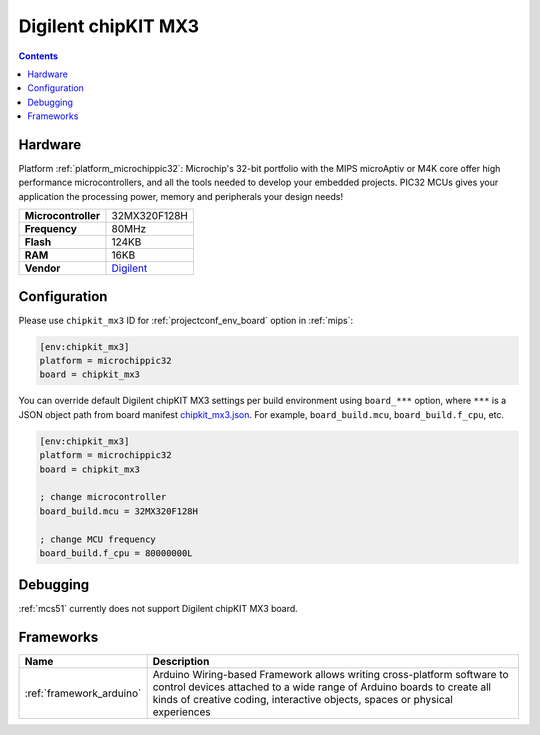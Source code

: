 
.. _board_microchippic32_chipkit_mx3:

Digilent chipKIT MX3
====================

.. contents::

Hardware
--------

Platform :ref:`platform_microchippic32`: Microchip's 32-bit portfolio with the MIPS microAptiv or M4K core offer high performance microcontrollers, and all the tools needed to develop your embedded projects. PIC32 MCUs gives your application the processing power, memory and peripherals your design needs!

.. list-table::

  * - **Microcontroller**
    - 32MX320F128H
  * - **Frequency**
    - 80MHz
  * - **Flash**
    - 124KB
  * - **RAM**
    - 16KB
  * - **Vendor**
    - `Digilent <http://store.digilentinc.com/chipkit-mx3-microcontroller-board-with-pmod-headers/?utm_source=platformio.org&utm_medium=docs>`__


Configuration
-------------

Please use ``chipkit_mx3`` ID for :ref:`projectconf_env_board` option in :ref:`mips`:

.. code-block:: ini

  [env:chipkit_mx3]
  platform = microchippic32
  board = chipkit_mx3

You can override default Digilent chipKIT MX3 settings per build environment using
``board_***`` option, where ``***`` is a JSON object path from
board manifest `chipkit_mx3.json <https://github.com/platformio/platform-microchippic32/blob/master/boards/chipkit_mx3.json>`_. For example,
``board_build.mcu``, ``board_build.f_cpu``, etc.

.. code-block:: ini

  [env:chipkit_mx3]
  platform = microchippic32
  board = chipkit_mx3

  ; change microcontroller
  board_build.mcu = 32MX320F128H

  ; change MCU frequency
  board_build.f_cpu = 80000000L

Debugging
---------
:ref:`mcs51` currently does not support Digilent chipKIT MX3 board.

Frameworks
----------
.. list-table::
    :header-rows:  1

    * - Name
      - Description

    * - :ref:`framework_arduino`
      - Arduino Wiring-based Framework allows writing cross-platform software to control devices attached to a wide range of Arduino boards to create all kinds of creative coding, interactive objects, spaces or physical experiences
